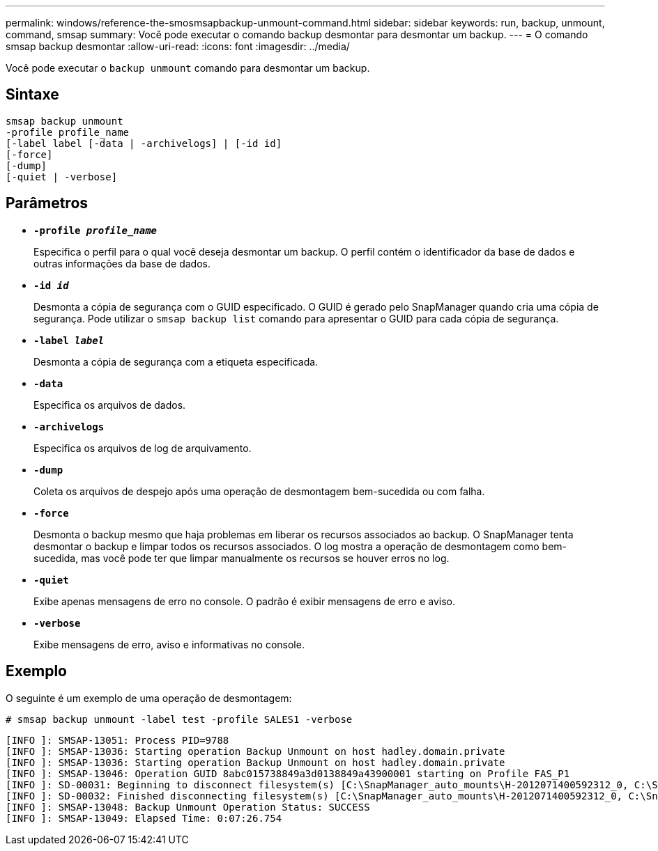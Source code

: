 ---
permalink: windows/reference-the-smosmsapbackup-unmount-command.html 
sidebar: sidebar 
keywords: run, backup, unmount, command, smsap 
summary: Você pode executar o comando backup desmontar para desmontar um backup. 
---
= O comando smsap backup desmontar
:allow-uri-read: 
:icons: font
:imagesdir: ../media/


[role="lead"]
Você pode executar o `backup unmount` comando para desmontar um backup.



== Sintaxe

[listing]
----

smsap backup unmount
-profile profile_name
[-label label [-data | -archivelogs] | [-id id]
[-force]
[-dump]
[-quiet | -verbose]
----


== Parâmetros

* *`-profile _profile_name_`*
+
Especifica o perfil para o qual você deseja desmontar um backup. O perfil contém o identificador da base de dados e outras informações da base de dados.

* *`-id _id_`*
+
Desmonta a cópia de segurança com o GUID especificado. O GUID é gerado pelo SnapManager quando cria uma cópia de segurança. Pode utilizar o `smsap backup list` comando para apresentar o GUID para cada cópia de segurança.

* *`-label _label_`*
+
Desmonta a cópia de segurança com a etiqueta especificada.

* *`-data`*
+
Especifica os arquivos de dados.

* *`-archivelogs`*
+
Especifica os arquivos de log de arquivamento.

* *`-dump`*
+
Coleta os arquivos de despejo após uma operação de desmontagem bem-sucedida ou com falha.

* *`-force`*
+
Desmonta o backup mesmo que haja problemas em liberar os recursos associados ao backup. O SnapManager tenta desmontar o backup e limpar todos os recursos associados. O log mostra a operação de desmontagem como bem-sucedida, mas você pode ter que limpar manualmente os recursos se houver erros no log.

* *`-quiet`*
+
Exibe apenas mensagens de erro no console. O padrão é exibir mensagens de erro e aviso.

* *`-verbose`*
+
Exibe mensagens de erro, aviso e informativas no console.





== Exemplo

O seguinte é um exemplo de uma operação de desmontagem:

[listing]
----
# smsap backup unmount -label test -profile SALES1 -verbose
----
[listing]
----
[INFO ]: SMSAP-13051: Process PID=9788
[INFO ]: SMSAP-13036: Starting operation Backup Unmount on host hadley.domain.private
[INFO ]: SMSAP-13036: Starting operation Backup Unmount on host hadley.domain.private
[INFO ]: SMSAP-13046: Operation GUID 8abc015738849a3d0138849a43900001 starting on Profile FAS_P1
[INFO ]: SD-00031: Beginning to disconnect filesystem(s) [C:\SnapManager_auto_mounts\H-2012071400592312_0, C:\SnapManager_auto_mounts\I-2012071400592328_0].
[INFO ]: SD-00032: Finished disconnecting filesystem(s) [C:\SnapManager_auto_mounts\H-2012071400592312_0, C:\SnapManager_auto_mounts\I-2012071400592328_0].
[INFO ]: SMSAP-13048: Backup Unmount Operation Status: SUCCESS
[INFO ]: SMSAP-13049: Elapsed Time: 0:07:26.754
----